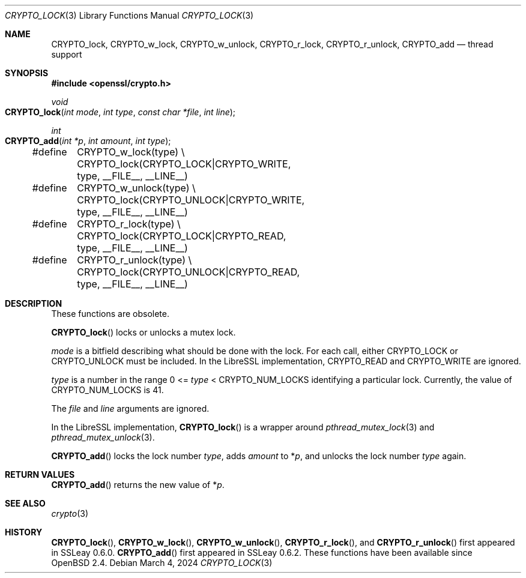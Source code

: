.\"	$OpenBSD: CRYPTO_lock.3,v 1.2 2024/03/04 09:30:43 tb Exp $
.\"	OpenSSL doc/crypto/threads.pod fb552ac6 Sep 30 23:43:01 2009 +0000
.\"
.\" Copyright (c) 2019 Ingo Schwarze <schwarze@openbsd.org>
.\"
.\" Permission to use, copy, modify, and distribute this software for any
.\" purpose with or without fee is hereby granted, provided that the above
.\" copyright notice and this permission notice appear in all copies.
.\"
.\" THE SOFTWARE IS PROVIDED "AS IS" AND THE AUTHOR DISCLAIMS ALL WARRANTIES
.\" WITH REGARD TO THIS SOFTWARE INCLUDING ALL IMPLIED WARRANTIES OF
.\" MERCHANTABILITY AND FITNESS. IN NO EVENT SHALL THE AUTHOR BE LIABLE FOR
.\" ANY SPECIAL, DIRECT, INDIRECT, OR CONSEQUENTIAL DAMAGES OR ANY DAMAGES
.\" WHATSOEVER RESULTING FROM LOSS OF USE, DATA OR PROFITS, WHETHER IN AN
.\" ACTION OF CONTRACT, NEGLIGENCE OR OTHER TORTIOUS ACTION, ARISING OUT OF
.\" OR IN CONNECTION WITH THE USE OR PERFORMANCE OF THIS SOFTWARE.
.\"
.Dd $Mdocdate: March 4 2024 $
.Dt CRYPTO_LOCK 3
.Os
.Sh NAME
.Nm CRYPTO_lock ,
.Nm CRYPTO_w_lock ,
.Nm CRYPTO_w_unlock ,
.Nm CRYPTO_r_lock ,
.Nm CRYPTO_r_unlock ,
.Nm CRYPTO_add
.Nd thread support
.Sh SYNOPSIS
.In openssl/crypto.h
.Ft void
.Fo CRYPTO_lock
.Fa "int mode"
.Fa "int type"
.Fa "const char *file"
.Fa "int line"
.Fc
.Ft int
.Fo CRYPTO_add
.Fa "int *p"
.Fa "int amount"
.Fa "int type"
.Fc
.Bd -literal
#define	CRYPTO_w_lock(type) \e
	CRYPTO_lock(CRYPTO_LOCK|CRYPTO_WRITE, type, __FILE__, __LINE__)
#define	CRYPTO_w_unlock(type) \e
	CRYPTO_lock(CRYPTO_UNLOCK|CRYPTO_WRITE, type, __FILE__, __LINE__)
#define	CRYPTO_r_lock(type) \e
	CRYPTO_lock(CRYPTO_LOCK|CRYPTO_READ, type, __FILE__, __LINE__)
#define	CRYPTO_r_unlock(type) \e
	CRYPTO_lock(CRYPTO_UNLOCK|CRYPTO_READ, type, __FILE__, __LINE__)
.Ed
.Sh DESCRIPTION
These functions are obsolete.
.Pp
.Fn CRYPTO_lock
locks or unlocks a mutex lock.
.Pp
.Fa mode
is a bitfield describing what should be done with the lock.
For each call, either
.Dv CRYPTO_LOCK
or
.Dv CRYPTO_UNLOCK
must be included.
In the LibreSSL implementation,
.Dv CRYPTO_READ
and
.Dv CRYPTO_WRITE
are ignored.
.Pp
.Fa type
is a number in the range 0 <=
.Fa type No < Dv CRYPTO_NUM_LOCKS
identifying a particular lock.
Currently, the value of
.Dv CRYPTO_NUM_LOCKS
is 41.
.Pp
The
.Ar file
and
.Ar line
arguments are ignored.
.Pp
In the LibreSSL implementation,
.Fn CRYPTO_lock
is a wrapper around
.Xr pthread_mutex_lock 3
and
.Xr pthread_mutex_unlock 3 .
.Pp
.Fn CRYPTO_add
locks the lock number
.Fa type ,
adds
.Fa amount
to
.Pf * Fa p ,
and unlocks the lock number
.Fa type
again.
.Sh RETURN VALUES
.Fn CRYPTO_add
returns the new value of
.Pf * Fa p .
.Sh SEE ALSO
.Xr crypto 3
.Sh HISTORY
.Fn CRYPTO_lock ,
.Fn CRYPTO_w_lock ,
.Fn CRYPTO_w_unlock ,
.Fn CRYPTO_r_lock ,
and
.Fn CRYPTO_r_unlock
first appeared in SSLeay 0.6.0.
.Fn CRYPTO_add
first appeared in SSLeay 0.6.2.
These functions have been available since
.Ox 2.4 .
